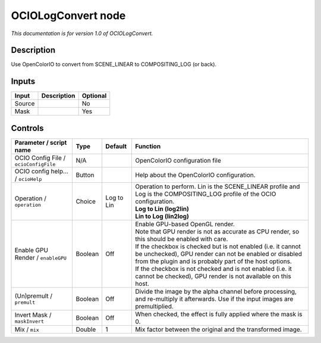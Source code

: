 .. _fr.inria.openfx.OCIOLogConvert:

OCIOLogConvert node
===================

|pluginIcon| 

*This documentation is for version 1.0 of OCIOLogConvert.*

Description
-----------

Use OpenColorIO to convert from SCENE_LINEAR to COMPOSITING_LOG (or back).

Inputs
------

+--------+-------------+----------+
| Input  | Description | Optional |
+========+=============+==========+
| Source |             | No       |
+--------+-------------+----------+
| Mask   |             | Yes      |
+--------+-------------+----------+

Controls
--------

.. tabularcolumns:: |>{\raggedright}p{0.2\columnwidth}|>{\raggedright}p{0.06\columnwidth}|>{\raggedright}p{0.07\columnwidth}|p{0.63\columnwidth}|

.. cssclass:: longtable

+---------------------------------------+---------+------------+------------------------------------------------------------------------------------------------------------------------------------------------------------------------------------+
| Parameter / script name               | Type    | Default    | Function                                                                                                                                                                           |
+=======================================+=========+============+====================================================================================================================================================================================+
| OCIO Config File / ``ocioConfigFile`` | N/A     |            | OpenColorIO configuration file                                                                                                                                                     |
+---------------------------------------+---------+------------+------------------------------------------------------------------------------------------------------------------------------------------------------------------------------------+
| OCIO config help... / ``ocioHelp``    | Button  |            | Help about the OpenColorIO configuration.                                                                                                                                          |
+---------------------------------------+---------+------------+------------------------------------------------------------------------------------------------------------------------------------------------------------------------------------+
| Operation / ``operation``             | Choice  | Log to Lin | | Operation to perform. Lin is the SCENE_LINEAR profile and Log is the COMPOSITING_LOG profile of the OCIO configuration.                                                          |
|                                       |         |            | | **Log to Lin (log2lin)**                                                                                                                                                         |
|                                       |         |            | | **Lin to Log (lin2log)**                                                                                                                                                         |
+---------------------------------------+---------+------------+------------------------------------------------------------------------------------------------------------------------------------------------------------------------------------+
| Enable GPU Render / ``enableGPU``     | Boolean | Off        | | Enable GPU-based OpenGL render.                                                                                                                                                  |
|                                       |         |            | | Note that GPU render is not as accurate as CPU render, so this should be enabled with care.                                                                                      |
|                                       |         |            | | If the checkbox is checked but is not enabled (i.e. it cannot be unchecked), GPU render can not be enabled or disabled from the plugin and is probably part of the host options. |
|                                       |         |            | | If the checkbox is not checked and is not enabled (i.e. it cannot be checked), GPU render is not available on this host.                                                         |
+---------------------------------------+---------+------------+------------------------------------------------------------------------------------------------------------------------------------------------------------------------------------+
| (Un)premult / ``premult``             | Boolean | Off        | Divide the image by the alpha channel before processing, and re-multiply it afterwards. Use if the input images are premultiplied.                                                 |
+---------------------------------------+---------+------------+------------------------------------------------------------------------------------------------------------------------------------------------------------------------------------+
| Invert Mask / ``maskInvert``          | Boolean | Off        | When checked, the effect is fully applied where the mask is 0.                                                                                                                     |
+---------------------------------------+---------+------------+------------------------------------------------------------------------------------------------------------------------------------------------------------------------------------+
| Mix / ``mix``                         | Double  | 1          | Mix factor between the original and the transformed image.                                                                                                                         |
+---------------------------------------+---------+------------+------------------------------------------------------------------------------------------------------------------------------------------------------------------------------------+

.. |pluginIcon| image:: fr.inria.openfx.OCIOLogConvert.png
   :width: 10.0%
